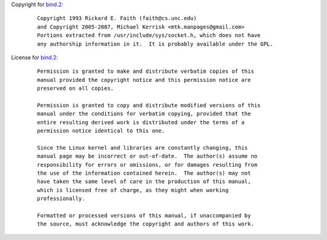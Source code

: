 Copyright for `bind.2 <bind.2.html>`__:

   ::

      Copyright 1993 Rickard E. Faith (faith@cs.unc.edu)
      and Copyright 2005-2007, Michael Kerrisk <mtk.manpages@gmail.com>
      Portions extracted from /usr/include/sys/socket.h, which does not have
      any authorship information in it.  It is probably available under the GPL.

License for `bind.2 <bind.2.html>`__:

   ::

      Permission is granted to make and distribute verbatim copies of this
      manual provided the copyright notice and this permission notice are
      preserved on all copies.

      Permission is granted to copy and distribute modified versions of this
      manual under the conditions for verbatim copying, provided that the
      entire resulting derived work is distributed under the terms of a
      permission notice identical to this one.

      Since the Linux kernel and libraries are constantly changing, this
      manual page may be incorrect or out-of-date.  The author(s) assume no
      responsibility for errors or omissions, or for damages resulting from
      the use of the information contained herein.  The author(s) may not
      have taken the same level of care in the production of this manual,
      which is licensed free of charge, as they might when working
      professionally.

      Formatted or processed versions of this manual, if unaccompanied by
      the source, must acknowledge the copyright and authors of this work.
